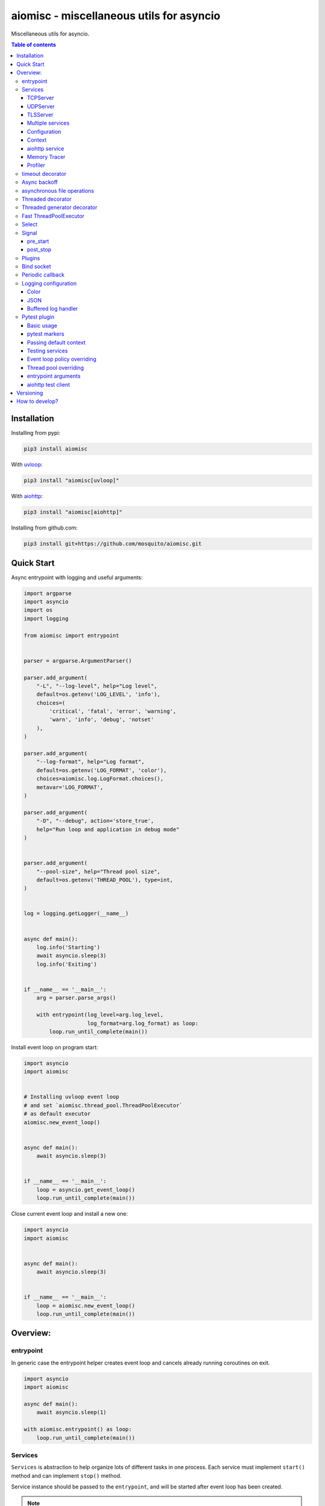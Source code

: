 aiomisc - miscellaneous utils for asyncio
=========================================

.. image:: https://coveralls.io/repos/github/mosquito/aiomisc/badge.svg?branch=master
   :target: https://coveralls.io/github/mosquito/aiomisc
   :alt: Coveralls

.. image:: https://cloud.drone.io/api/badges/mosquito/aiomisc/status.svg
   :target: https://cloud.drone.io/mosquito/aiomisc
   :alt: Drone CI

.. image:: https://img.shields.io/pypi/v/aiomisc.svg
   :target: https://pypi.python.org/pypi/aiomisc/
   :alt: Latest Version

.. image:: https://img.shields.io/pypi/wheel/aiomisc.svg
   :target: https://pypi.python.org/pypi/aiomisc/

.. image:: https://img.shields.io/pypi/pyversions/aiomisc.svg
   :target: https://pypi.python.org/pypi/aiomisc/

.. image:: https://img.shields.io/pypi/l/aiomisc.svg
   :target: https://pypi.python.org/pypi/aiomisc/


Miscellaneous utils for asyncio.

.. contents:: Table of contents

Installation
------------

Installing from pypi:

.. code-block:: bash

    pip3 install aiomisc

With uvloop_:

.. code-block:: bash

    pip3 install "aiomisc[uvloop]"


With aiohttp_:

.. code-block:: bash

    pip3 install "aiomisc[aiohttp]"


Installing from github.com:

.. code-block:: bash

    pip3 install git+https://github.com/mosquito/aiomisc.git


.. _uvloop: https://pypi.org/project/uvloop
.. _aiohttp: https://pypi.org/project/aiohttp


Quick Start
-----------

Async entrypoint with logging and useful arguments:

.. code-block:: python

    import argparse
    import asyncio
    import os
    import logging

    from aiomisc import entrypoint


    parser = argparse.ArgumentParser()

    parser.add_argument(
        "-L", "--log-level", help="Log level",
        default=os.getenv('LOG_LEVEL', 'info'),
        choices=(
            'critical', 'fatal', 'error', 'warning',
            'warn', 'info', 'debug', 'notset'
        ),
    )

    parser.add_argument(
        "--log-format", help="Log format",
        default=os.getenv('LOG_FORMAT', 'color'),
        choices=aiomisc.log.LogFormat.choices(),
        metavar='LOG_FORMAT',
    )

    parser.add_argument(
        "-D", "--debug", action='store_true',
        help="Run loop and application in debug mode"
    )


    parser.add_argument(
        "--pool-size", help="Thread pool size",
        default=os.getenv('THREAD_POOL'), type=int,
    )


    log = logging.getLogger(__name__)


    async def main():
        log.info('Starting')
        await asyncio.sleep(3)
        log.info('Exiting')


    if __name__ == '__main__':
        arg = parser.parse_args()

        with entrypoint(log_level=arg.log_level,
                        log_format=arg.log_format) as loop:
            loop.run_until_complete(main())


Install event loop on program start:

.. code-block:: python

    import asyncio
    import aiomisc


    # Installing uvloop event loop
    # and set `aiomisc.thread_pool.ThreadPoolExecutor`
    # as default executor
    aiomisc.new_event_loop()


    async def main():
        await asyncio.sleep(3)


    if __name__ == '__main__':
        loop = asyncio.get_event_loop()
        loop.run_until_complete(main())


Close current event loop and install a new one:

.. code-block:: python

    import asyncio
    import aiomisc


    async def main():
        await asyncio.sleep(3)


    if __name__ == '__main__':
        loop = aiomisc.new_event_loop()
        loop.run_until_complete(main())

Overview:
---------

entrypoint
++++++++++

In generic case the entrypoint helper creates event loop and cancels already
running coroutines on exit.

.. code-block:: python

    import asyncio
    import aiomisc

    async def main():
        await asyncio.sleep(1)

    with aiomisc.entrypoint() as loop:
        loop.run_until_complete(main())


Services
++++++++

``Services`` is abstraction to help organize lots of different
tasks in one process. Each service must implement ``start()`` method and can
implement ``stop()`` method.

Service instance should be passed to the ``entrypoint``, and will be started
after event loop has been created.

.. note::

   Current event-loop will be set before ``start()`` method called.
   The event loop will be set as current for this thread.

   Please avoid using ``asyncio.get_event_loop()`` explicitly inside
   ``start()`` method. Use ``self.loop`` instead:

   .. code-block:: python

      from aiomisc import entrypoint, Service


      class MyService(Service):
        async def start(self):
            # Send signal to entrypoint for continue running
            self.start_event.set()

            # Start service task
            await asyncio.sleep(3600, loop=self.loop)


      with entrypoint(MyService()) as loop:
          loop.run_forever()


Method ``start()`` creates as a separate task that can run forever. But in
this case ``self.start_event.set()`` should be called for notifying
``entrypoint``.

During graceful shutdown method ``stop()`` will be called first,
and after that all running tasks will be cancelled (including ``start()``).


This package contains some useful base classes for simple services writing.

TCPServer
*********

``TCPServer`` - it's a base class for writing TCP servers.
Just implement ``handle_client(reader, writer)`` to use it.

.. code-block:: python

    class EchoServer(TCPServer):
        async def handle_client(self, reader: asyncio.StreamReader,
                                writer: asyncio.StreamWriter):
            while True:
                writer.write(await reader.readline())


    with entrypoint(EchoServer(address='::1', port=8901)) as loop:
        loop.run_forever()


UDPServer
*********

``UDPServer`` - it's a base class for writing UDP servers.
Just implement ``handle_datagram(data, addr)`` to use it.

.. code-block:: python

    class UDPPrinter(UDPServer):
        async def handle_datagram(self, data: bytes, addr):
            print(addr, '->', data)


    with entrypoint(UDPPrinter(address='::1', port=3000)) as loop:
        loop.run_forever()


TLSServer
*********

TLSServer - it's a base class for writing TCP servers with TLS.
Just implement ``handle_client(reader, writer)`` to use it.

.. code-block:: python

    class SecureEchoServer(TLSServer):
        async def handle_client(self, reader: asyncio.StreamReader,
                                writer: asyncio.StreamWriter):
            while True:
                writer.write(await reader.readline())

    service = SecureEchoServer(
        address='::1',
        port=8900,
        ca='ca.pem',
        cert='cert.pem',
        key='key.pem',
        verify=False,
    )

    with entrypoint(service) as loop:
        loop.run_forever()


Multiple services
*****************

Pass several service instances to the ``entrypoint`` to run all of them.
After exiting the entrypoint service instances will be gracefully shut down.

.. code-block:: python

    import asyncio
    from aiomisc import entrypoint
    from aiomisc.service import Service, TCPServer, UDPServer


    class LoggingService(Service):
        async def start(self):
            while True:
                print('Hello from service', self.name)
                await asyncio.sleep(1)


    class EchoServer(TCPServer):
        async def handle_client(self, reader: asyncio.StreamReader,
                                writer: asyncio.StreamWriter):
            while True:
                writer.write(await reader.readline())


    class UDPPrinter(UDPServer):
        async def handle_datagram(self, data: bytes, addr):
            print(addr, '->', data)


    services = (
        LoggingService(name='#1'),
        EchoServer(address='::1', port=8901),
        UDPPrinter(address='::1', port=3000),
    )


    with entrypoint(*services) as loop:
        loop.run_forever()


Configuration
*************

``Service`` metaclass accepts all kwargs and will set it
to ``self`` as attributes.

.. code-block:: python

    import asyncio
    from aiomisc import entrypoint
    from aiomisc.service import Service, TCPServer, UDPServer


    class LoggingService(Service):
        # required kwargs
        __required__ = frozenset({'name'})

        # default value
        delay: int = 1

        async def start(self):
            while True:
                # attribute ``name`` from kwargs
                # must be defined when instance initializes
                print('Hello from service', self.name)

                # attribute ``delay`` from kwargs
                await asyncio.sleep(self.delay)

    services = (
        LoggingService(name='#1'),
        LoggingService(name='#2', delay=3),
    )


    with entrypoint(*services) as loop:
        loop.run_forever()


Context
*******

Services can require each others data. In this case you should use ``Context``.

``Context`` is a repository associated with the running ``entrypoint``.

``Context``-object will be created when ``entrypoint`` starts and linked
to the running event loop.

Cross dependent services might await or set each others data via the context.

For service instances ``self.context`` is available since ``entrypoint``
started. In other cases ``get_context()`` function returns current context.


.. code-block:: python

    import asyncio
    from random import random, randint

    from aiomisc import entrypoint, get_context, Service


    class LoggingService(Service):
        async def start(self):
            context = get_context()

            wait_time = await context['wait_time']

            print('Wait time is', wait_time)
            while True:
                print('Hello from service', self.name)
                await asyncio.sleep(wait_time)


    class RemoteConfiguration(Service):
        async def start(self):
            # querying from remote server
            await asyncio.sleep(random())

            self.context['wait_time'] = randint(1, 5)


    services = (
        LoggingService(name='#1'),
        LoggingService(name='#2'),
        LoggingService(name='#3'),
        RemoteConfiguration()
    )

    with entrypoint(*services) as loop:
        loop.run_forever()


.. note::

    It's not a silver bullet. In base case services can be configured by
    passing kwargs to the service ``__init__`` method.


aiohttp service
***************

.. warning::

   requires installed aiohttp:

   .. code-block::

       pip install aiohttp

   or using extras:

   .. code-block::

       pip install aiomisc[aiohttp]


aiohttp application can be started as a service:

.. code-block:: python

    import aiohttp.web
    import argparse
    from aiomisc import entrypoint
    from aiomisc.service.aiohttp import AIOHTTPService

    parser = argparse.ArgumentParser()
    group = parser.add_argument_group('HTTP options')

    group.add_argument("-l", "--address", default="::",
                       help="Listen HTTP address")
    group.add_argument("-p", "--port", type=int, default=8080,
                       help="Listen HTTP port")


    async def handle(request):
        name = request.match_info.get('name', "Anonymous")
        text = "Hello, " + name
        return aiohttp.web.Response(text=text)


    class REST(AIOHTTPService):
        async def create_application(self):
            app = aiohttp.web.Application()

            app.add_routes([
                aiohttp.web.get('/', handle),
                aiohttp.web.get('/{name}', handle)
            ])

            return app

    arguments = parser.parse_args()
    service = REST(address=arguments.address, port=arguments.port)

    with entrypoint(service) as loop:
        loop.run_forever()


Class ``AIOHTTPSSLService`` is similar to ``AIOHTTPService`` but creates HTTPS
server. You must pass SSL-required options (see ``TLSServer`` class).

Memory Tracer
*************

Simple and useful service for logging large python
objects allocated in memory.


.. code-block:: python

    import asyncio
    import os
    from aiomisc import entrypoint
    from aiomisc.service import MemoryTracer


    async def main():
        leaking = []

        while True:
            leaking.append(os.urandom(128))
            await asyncio.sleep(0)


    with entrypoint(MemoryTracer(interval=1, top_results=5)) as loop:
        loop.run_until_complete(main())


Output example:

.. code-block::

    [T:[1] Thread Pool] INFO:aiomisc.service.tracer: Top memory usage:
     Objects | Obj.Diff |   Memory | Mem.Diff | Traceback
          12 |       12 |   1.9KiB |   1.9KiB | aiomisc/periodic.py:40
          12 |       12 |   1.8KiB |   1.8KiB | aiomisc/entrypoint.py:93
           6 |        6 |   1.1KiB |   1.1KiB | aiomisc/thread_pool.py:71
           2 |        2 |   976.0B |   976.0B | aiomisc/thread_pool.py:44
           5 |        5 |   712.0B |   712.0B | aiomisc/thread_pool.py:52

    [T:[6] Thread Pool] INFO:aiomisc.service.tracer: Top memory usage:
     Objects | Obj.Diff |   Memory | Mem.Diff | Traceback
       43999 |    43999 |   7.1MiB |   7.1MiB | scratches/scratch_8.py:11
          47 |       47 |   4.7KiB |   4.7KiB | env/bin/../lib/python3.7/abc.py:143
          33 |       33 |   2.8KiB |   2.8KiB | 3.7/lib/python3.7/tracemalloc.py:113
          44 |       44 |   2.4KiB |   2.4KiB | 3.7/lib/python3.7/tracemalloc.py:185
          14 |       14 |   2.4KiB |   2.4KiB | aiomisc/periodic.py:40


Profiler
*************

Simple service for profiling.
Optional `path` argument can be provided to dump complete profiling data,
which can be later used by, for example, snakeviz.
Also can change ordering with `order` argument ("cumulative" by default).


.. code-block:: python

    import asyncio
    import os
    from aiomisc import entrypoint
    from aiomisc.service import Profiler


    async def main():
        for i in range(100):
            time.sleep(0.01)


    with entrypoint(Profiler(interval=0.1, top_results=5)) as loop:
        loop.run_until_complete(main())


Output example:

.. code-block::

   108 function calls in 1.117 seconds

   Ordered by: cumulative time

   ncalls  tottime  percall  cumtime  percall filename:lineno(function)
      100    1.117    0.011    1.117    0.011 {built-in method time.sleep}
        1    0.000    0.000    0.000    0.000 <...>/lib/python3.7/pstats.py:89(__init__)
        1    0.000    0.000    0.000    0.000 <...>/lib/python3.7/pstats.py:99(init)
        1    0.000    0.000    0.000    0.000 <...>/lib/python3.7/pstats.py:118(load_stats)
        1    0.000    0.000    0.000    0.000 <...>/lib/python3.7/cProfile.py:50(create_stats)


timeout decorator
+++++++++++++++++

Decorator that ensures the execution time limit for decorated function is met.

.. code-block:: python

    from aiomisc import timeout

    @timeout(1)
    async def bad_func():
        await asyncio.sleep(2)


Async backoff
+++++++++++++

Abstraction:

* ``attempt_timeout`` is maximum execution time for one execution attempt.
* ``deadline`` is maximum execution time for all execution attempts.
* ``pause`` is time gap between execution attempts.
* ``exceptions`` retrying when this exceptions was raised.

Decorator that ensures that ``attempt_timeout`` and ``deadline`` time
limits are met by decorated function.

In case of exception function will be called again with similar arguments after
``pause`` seconds.


Position arguments notation:

.. code-block:: python

    from aiomisc import asyncbackoff

    attempt_timeout = 0.1
    deadline = 1
    pause = 0.1

    @asyncbackoff(attempt_timeout, deadline, pause)
    async def db_fetch():
        ...


    @asyncbackoff(0.1, 1, 0.1)
    async def db_save(data: dict):
        ...


    # Passing exceptions for handling
    @asyncbackoff(0.1, 1, 0.1, TypeError, RuntimeError, ValueError)
    async def db_fetch(data: dict):
        ...


Keyword arguments notation:

.. code-block:: python

    from aiomisc import asyncbackoff

    attempt_timeout = 0.1
    deadline = 1
    pause = 0.1

    @asyncbackoff(attempt_timeout=attempt_timeout,
                  deadline=deadline, pause=pause)
    async def db_fetch():
        ...


    @asyncbackoff(attempt_timeout=0.1, deadline=1, pause=0.1)
    async def db_save(data: dict):
        ...


    # Passing exceptions for handling
    @asyncbackoff(attempt_timeout=0.1, deadline=1, pause=0.1,
                  exceptions=[TypeError, RuntimeError, ValueError])
    async def db_fetch(data: dict):
        ...



asynchronous file operations
++++++++++++++++++++++++++++

Asynchronous files operations. Based on thread-pool under the hood.

.. code-block:: python

    import aiomisc


    async def db_fetch():
        async with aiomisc.io.async_open('/tmp/test.txt', 'w+') as afp:
            await afp.write("Hello")
            await afp.write(" ")
            await afp.write("world")

            await afp.seek(0)
            print(await afp.read())


Threaded decorator
++++++++++++++++++

Wraps blocking function and runs it in the current thread pool.


.. code-block:: python

    import asyncio
    import time
    from aiomisc import new_event_loop, threaded


    @threaded
    def blocking_function():
        time.sleep(1)


    async def main():
        # Running in parallel
        await asyncio.gather(
            blocking_function(),
            blocking_function(),
        )


    if __name__ == '__main__':
        loop = new_event_loop()
        loop.run_until_complete(main())

In case function is a generator function ``@threaded`` decorator will return
``IteratorWrapper`` (see Threaded generator decorator).


Threaded generator decorator
++++++++++++++++++++++++++++

Wraps blocking generator function and runs it in the current thread pool.


.. code-block:: python

    import asyncio
    import time
    from aiomisc import new_event_loop, threaded_iterable


    # Set 2 chunk buffer
    @threaded_iterable(max_size=2)
    def urandom_reader():
        with open('/dev/urandom', "ab") as fp:
            while True:
                yield fp.read(1024)


    # Infinity buffer
    @threaded_iterable
    def blocking_reader(fname):
        with open(fname, "a") as fp:
            yield from fp


    async def main():
        reader, writer = await asyncio.open_connection("127.0.0.1", 21)
        async for line in blocking_reader("employee.csv"):
            await writer.write(line.encode())

        # Feed white noise
        gen = urandom_reader()
        counter = 0
        async for line in gen:
            await writer.write(line)
            counter += 1

            if counter == 10:
                break

        # Stop running generator
        await gen.close()

        # Using context manager
        async with urandom_reader() as gen:
            counter = 0
            async for line in gen:
                await writer.write(line)
                counter += 1

                if counter == 10:
                    break


    if __name__ == '__main__':
        loop = new_event_loop()
        loop.run_until_complete(main())


Fast ThreadPoolExecutor
+++++++++++++++++++++++

This is a simple thread pool implementation.

Setting as a default thread pool:

.. code-block:: python

    import asyncio
    from aiomisc import ThreadPoolExecutor

    loop = asyncio.get_event_loop()
    thread_pool = ThreadPoolExecutor(4, loop=loop)
    loop.set_default_executor(thread_pool)


.. note::

    ``entrypoint`` context manager will set it by default.

    ``entrypoint``'s argument ``pool_size`` limits thread pool size.


Select
++++++

In some cases you should wait only one of multiple tasks. ``select``
waits first passed awaitable object and returns list of results.

.. code-block:: python

    import asyncio
    import aiomisc


    async def main():
        loop = asyncio.get_event_loop()
        event = asyncio.Event()
        future = asyncio.Future()

        loop.call_soon(event.set)

        await aiomisc.select(event.wait(), future)
        print(event.is_set())       # True

        event = asyncio.Event()
        future = asyncio.Future()

        loop.call_soon(future.set_result, True)

        results = await aiomisc.select(future, event.wait())
        future_result, event_result = results

        print(results.result())             # True
        print(results.result_idx)           # 0
        print(event_result, future_result)  # None, True


    with aiomisc.entrypoint() as loop:
        loop.run_until_complete(main())

When you don't want to cancel pending tasks pass ``cancel=False`` argument.


Signal
++++++

You can register async callback functions for specific events of an entrypoint.

pre_start
*********

``pre_start`` signal occurs on entrypoint start up before any service have started.

.. code-block:: python

    from aiomisc import entrypoint, receiver

    @receiver(entrypoint.PRE_START)
    async def prepare_database(entrypoint, services):
      ...

    with entrypoint as loop:
        loop.run_forever()


post_stop
*********

``post_stop`` signal occurs on entrypoint shutdown after all services have been
stopped.

.. code-block:: python

    from aiomisc import entrypoint, receiver

    @receiver(entrypoint.POST_STOP)
    async def cleanup(entrypoint):
      ...

    with entrypoint() as loop:
        loop.run_forever()


Plugins
+++++++

aiomisc can be extended with plugins as separate packages. Plugins can
enhance aiomisc by mean of signals_.

.. _signals: #signal

In order to make your plugin discoverable by aiomisc you should add
``aiomisc.plugins`` entry to entry to ``entry_points`` argument of ``setup``
call in ``setup.py`` of a plugin.

.. code-block:: python

    # setup.py

    setup(
        # ...
        entry_points={
            "aiomisc.plugins": ["myplugin = aiomisc_myplugin.plugin"]
        },
        # ...
    )


Modules which provided in ``entry_points`` should have ``setup`` function.
This functions would be called by aiomisc and must contain signals connecting.

.. code-block:: python

    async def hello(entrypoint, services):
        print('Hello from aiomisc plugin')


    def setup():
        from aiomisc import entrypoint

        entrypoint.PRE_START.connect(hello)


Bind socket
+++++++++++

Bind socket and set ``setblocking(False)`` for just created socket.
This detects ``address`` format and select socket family automatically.

.. code-block:: python

    from aiomisc import bind_socket

    # IPv4 socket
    sock = bind_socket(address="127.0.0.1", port=1234)

    # IPv6 socket (on Linux IPv4 socket will be bind too)
    sock = bind_socket(address="::1", port=1234)


Periodic callback
+++++++++++++++++

Runs coroutine function periodically.

.. code-block:: python

    import asyncio
    import time
    from aiomisc import new_event_loop, PeriodicCallback


    async def periodic_function():
        print("Hello")


    if __name__ == '__main__':
        loop = new_event_loop()

        periodic = PeriodicCallback(periodic_function)

        # Call it each second
        periodic.start(1)

        loop.run_forever()


Logging configuration
+++++++++++++++++++++

Color
*****

Setting up colorized logs:

.. code-block:: python

    import logging
    from aiomisc.log import basic_config


    # Configure logging
    basic_config(level=logging.INFO, buffered=False, log_format='color')

JSON
****

Setting up json logs:

.. code-block:: python

    import logging
    from aiomisc.log import basic_config


    # Configure logging
    basic_config(level=logging.INFO, buffered=False, log_format='json')


Buffered log handler
********************

Parameter `buffered=True` enables memory buffer that flushes logs in a thread.

.. code-block:: python

    import logging
    from aiomisc.log import basic_config
    from aiomisc.periodic import PeriodicCallback
    from aiomisc.utils import new_event_loop


    # Configure logging globally
    basic_config(level=logging.INFO, buffered=False, log_format='json')

    async def write_log(loop):
        logging.info("Hello %f", loop.time())

    if __name__ == '__main__':
        loop = new_event_loop()

        # Configure
        basic_config(
            level=logging.INFO,
            buffered=True,
            log_format='color',
            flush_interval=2
        )

        periodic = PeriodicCallback(write_log, loop)
        periodic.start(0.3)

        loop.run_forever()


.. note::

    ``entrypoint`` accepts ``log_format`` parameter for configure it.

    List of all supported log formats is available from
    ``aiomisc.log.LogFormat.choices()``


Pytest plugin
+++++++++++++

This package contains plugin for pytest.

Basic usage
***********

Simple usage example:

.. code-block:: python

    import asyncio
    import pytest


    async def test_sample(loop):
        f = loop.crete_future()
        loop.call_soon(f.set_result, True)

        assert await f


asynchronous fuxture example:


.. code-block:: python

    import asyncio
    import pytest


    @pytest.fixture
    async def my_fixture(loop):
        await asyncio.sleep(0)

        # Requires python 3.6+
        yield


pytest markers
**************

Package contains some useful markers for pytest:

* ``catch_loop_exceptions`` - uncaught event loop exceptions will failling test.
* ``forbid_get_event_loop`` - forbids call ``asyncio.get_event_loop``
  during test case.

.. code-block:: python

    import pytest


    # Test will be failed
    @pytest.mark.forbid_get_event_loop
    async def test_with_get_loop():
        def switch_context():
            loop = get_event_loop()
            future = loop.create_future()
            loop.call_soon(future.set_result, True)
            return future

        with pytest.raises(Failed):
            await switch_context()


    # Test will be failed
    @pytest.mark.catch_loop_exceptions
    async def test_with_errors(loop):
        async def fail():
            # switch context
            await asyncio.sleep(0)
            raise Exception()

        loop.create_task(fail())
        await asyncio.sleep(0.1)
        return


Passing default context
***********************

.. code-block:: python

    import pytest


    @pytest.fixture
    def default_context():
        return {
            'foo': 'bar',
            'bar': 'foo',
        }


Testing services
****************

Redefine ``services`` fixture in your test module:

.. code-block:: python

    @pytest.fixture
    def services(aiomisc_unused_port, handlers):
        return [
            RPCServer(
                handlers={'foo': lambda: 'bar'},
                address='localhost',
                port=aiomisc_unused_port
            )
        ]


Event loop policy overriding
****************************

.. code-block:: python

    import uvloop
    import tokio

    policy_ids = ('uvloop', 'asyncio', 'tokio')
    policies = (uvloop.EventLoopPolicy(),
                asyncio.DefaultEventLoopPolicy(),
                tokio.EventLoopPolicy())

    @pytest.fixture(params=policies, ids=policy_ids)
    def event_loop_policy(request):
        return request.param


Thread pool overriding
**********************

.. code-block:: python

    thread_pool_ids = ('aiomisc pool', 'default pool')
    thread_pool_implementation = (ThreadPoolExecutor,
                                  concurrent.futures.ThreadPoolExecutor)


    @pytest.fixture(params=thread_pool_implementation, ids=thread_pool_ids)
    def thread_pool_executor(request):
        return request.param


entrypoint arguments
********************

.. code-block:: python

    import pytest

    @pytest.fixture
    def entrypoint_kwargs() -> dict:
        return dict(log_config=False)


aiohttp test client
*******************

.. code-block:: python

    import pytest
    from myapp.services.rest import REST


    @pytest.fixture
    def rest_port(aiomisc_unused_port_factory):
        return aiomisc_unused_port_factory()


    @pytest.fixture
    def rest_service(rest_port):
        return REST(port=rest_port)


    @pytest.fixture
    def services(rest_service):
        return [rest_service]


    @pytest.fixture
    def api_client(api_service):
        test_srv = TestServer(
            app=rest_service.app,
            port=arguments.port,
        )

        return TestClient(test_srv)

    ...


Versioning
----------

This software follows `Semantic Versioning`_


How to develop?
---------------

Should be installed:

* `virtualenv`
* GNU Make as `make`
* Python 3.5+ as `python3`


For setting up developer environment just type

    .. code-block::

        make develop


.. _Semantic Versioning: http://semver.org/
